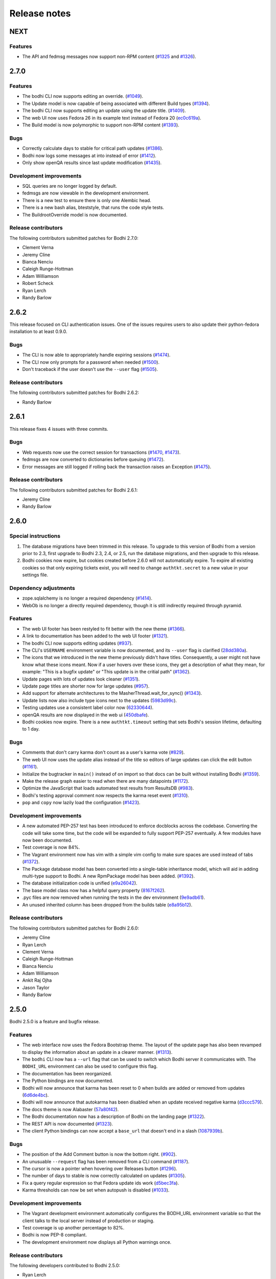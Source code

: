 Release notes
=============

NEXT
----

Features
^^^^^^^^

* The API and fedmsg messages now support non-RPM content
  (`#1325 <https://github.com/fedora-infra/bodhi/issues/1325>`_ and
  `#1326 <https://github.com/fedora-infra/bodhi/issues/1326>`_).


2.7.0
-----

Features
^^^^^^^^

* The bodhi CLI now supports editing an override.
  (`#1049 <https://github.com/fedora-infra/bodhi/issues/1049>`_).
* The Update model is now capable of being associated with different Build types
  (`#1394 <https://github.com/fedora-infra/bodhi/issues/1394>`_).
* The bodhi CLI now supports editing an update using the update title.
  (`#1409 <https://github.com/fedora-infra/bodhi/issues/1409>`_).
* The web UI now uses Fedora 26 in its example text instead of Fedora 20
  (`ec0c619a <https://github.com/fedora-infra/bodhi/commit/ec0c619a>`_).
* The Build model is now polymorphic to support non-RPM content
  (`#1393 <https://github.com/fedora-infra/bodhi/issues/1393>`_).


Bugs
^^^^

* Correctly calculate days to stable for critical path updates
  (`#1386 <https://github.com/fedora-infra/bodhi/issues/1386>`_).
* Bodhi now logs some messages at into instead of error
  (`#1412 <https://github.com/fedora-infra/bodhi/issues/1412>`_).
* Only show openQA results since last update modification
  (`#1435 <https://github.com/fedora-infra/bodhi/issues/1435>`_).


Development improvements
^^^^^^^^^^^^^^^^^^^^^^^^

* SQL queries are no longer logged by default.
* fedmsgs are now viewable in the development environment.
* There is a new test to ensure there is only one Alembic head.
* There is a new bash alias, bteststyle, that runs the code style tests.
* The BuildrootOverride model is now documented.


Release contributors
^^^^^^^^^^^^^^^^^^^^

The following contributors submitted patches for Bodhi 2.7.0:

* Clement Verna
* Jeremy Cline
* Bianca Nenciu
* Caleigh Runge-Hottman
* Adam Williamson
* Robert Scheck
* Ryan Lerch
* Randy Barlow


2.6.2
-----

This release focused on CLI authentication issues. One of the issues requires users to also update
their python-fedora installation to at least 0.9.0.


Bugs
^^^^

* The CLI is now able to appropriately handle expiring sessions
  (`#1474 <https://github.com/fedora-infra/bodhi/issues/1474>`_).
* The CLI now only prompts for a password when needed
  (`#1500 <https://github.com/fedora-infra/bodhi/pull/1500>`_).
* Don't traceback if the user doesn't use the ``--user`` flag
  (`#1505 <https://github.com/fedora-infra/bodhi/pull/1505>`_).


Release contributors
^^^^^^^^^^^^^^^^^^^^

The following contributors submitted patches for Bodhi 2.6.2:

* Randy Barlow


2.6.1
-----

This release fixes 4 issues with three commits.


Bugs
^^^^

* Web requests now use the correct session for transactions
  (`#1470 <https://github.com/fedora-infra/bodhi/issues/1470>`_,
  `#1473 <https://github.com/fedora-infra/bodhi/issues/1473>`_).
* fedmsgs are now converted to dictionaries before queuing
  (`#1472 <https://github.com/fedora-infra/bodhi/issues/1472>`_).
* Error messages are still logged if rolling back the transaction raises an Exception
  (`#1475 <https://github.com/fedora-infra/bodhi/issues/1475>`_).


Release contributors
^^^^^^^^^^^^^^^^^^^^

The following contributors submitted patches for Bodhi 2.6.1:

* Jeremy Cline
* Randy Barlow


2.6.0
-----

Special instructions
^^^^^^^^^^^^^^^^^^^^

#. The database migrations have been trimmed in this release. To upgrade to this version of Bodhi
   from a version prior to 2.3, first upgrade to Bodhi 2.3, 2.4, or 2.5, run the database
   migrations, and then upgrade to this release.
#. Bodhi cookies now expire, but cookies created before 2.6.0 will not automatically expire. To
   expire all existing cookies so that only expiring tickets exist, you will need to change
   ``authtkt.secret`` to a new value in your settings file.


Dependency adjustments
^^^^^^^^^^^^^^^^^^^^^^

* zope.sqlalchemy is no longer a required dependency
  (`#1414 <https://github.com/fedora-infra/bodhi/pull/1414>`_).
* WebOb is no longer a directly required dependency, though it is still indirectly required through
  pyramid.


Features
^^^^^^^^

* The web UI footer has been restyled to fit better with the new theme
  (`#1366 <https://github.com/fedora-infra/bodhi/pull/1366>`_).
* A link to documentation has been added to the web UI footer
  (`#1321 <https://github.com/fedora-infra/bodhi/issues/1321>`_).
* The bodhi CLI now supports editing updates
  (`#937 <https://github.com/fedora-infra/bodhi/issues/937>`_).
* The CLI's ``USERNAME`` environment variable is now documented, and its ``--user`` flag is
  clarified (`28dd380a <https://github.com/fedora-infra/bodhi/commit/28dd380a>`_).
* The icons that we introduced in the new theme previously didn't have titles.
  Consequently, a user might not have know what these icons meant. Now if a user
  hovers over these icons, they get a description of what they mean, for
  example: "This is a bugfix update" or "This update is in the critial path"
  (`#1362 <https://github.com/fedora-infra/bodhi/issues/1362>`_).
* Update pages with lots of updates look cleaner
  (`#1351 <https://github.com/fedora-infra/bodhi/issues/1351>`_).
* Update page titles are shorter now for large updates
  (`#957 <https://github.com/fedora-infra/bodhi/issues/957>`_).
* Add support for alternate architectures to the MasherThread.wait_for_sync()
  (`#1343 <https://github.com/fedora-infra/bodhi/issues/1343>`_).
* Update lists now also include type icons next to the updates
  (`5983d99c <https://github.com/fedora-infra/bodhi/commit/5983d99c>`_).
* Testing updates use a consistent label color now
  (`62330644 <https://github.com/fedora-infra/bodhi/commit/62330644>`_).
* openQA results are now displayed in the web ui
  (`450dbafe <https://github.com/fedora-infra/bodhi/commit/450dbafe>`_).
* Bodhi cookies now expire. There is a new ``authtkt.timeout`` setting that sets Bodhi's session
  lifetime, defaulting to 1 day.


Bugs
^^^^

* Comments that don't carry karma don't count as a user's karma vote
  (`#829 <https://github.com/fedora-infra/bodhi/issues/829>`_).
* The web UI now uses the update alias instead of the title so editors of large updates can click
  the edit button (`#1161 <https://github.com/fedora-infra/bodhi/issues/1161>`_).
* Initialize the bugtracker in ``main()`` instead of on import so that docs can be built without
  installing Bodhi (`#1359 <https://github.com/fedora-infra/bodhi/pull/1359>`_).
* Make the release graph easier to read when there are many datapoints
  (`#1172 <https://github.com/fedora-infra/bodhi/issues/1172>`_).
* Optimize the JavaScript that loads automated test results from ResultsDB
  (`#983 <https://github.com/fedora-infra/bodhi/issues/983>`_).
* Bodhi's testing approval comment now respects the karma reset event
  (`#1310 <https://github.com/fedora-infra/bodhi/issues/1310>`_).
* ``pop`` and ``copy`` now lazily load the configuration
  (`#1423 <https://github.com/fedora-infra/bodhi/issues/1423>`_).


Development improvements
^^^^^^^^^^^^^^^^^^^^^^^^

* A new automated PEP-257 test has been introduced to enforce docblocks across the codebase.
  Converting the code will take some time, but the code will be expanded to fully support PEP-257
  eventually. A few modules have now been documented.
* Test coverage is now 84%.
* The Vagrant environment now has vim with a simple vim config to make sure spaces are used instead
  of tabs (`#1372 <https://github.com/fedora-infra/bodhi/pull/1372>`_).
* The Package database model has been converted into a single-table inheritance model, which will
  aid in adding multi-type support to Bodhi. A new RpmPackage model has been added.
  (`#1392 <https://github.com/fedora-infra/bodhi/pull/1392>`_).
* The database initialization code is unified
  (`e9a26042 <https://github.com/fedora-infra/bodhi/commit/e9a26042>`_).
* The base model class now has a helpful query property
  (`8167f262 <https://github.com/fedora-infra/bodhi/commit/8167f262>`_).
* .pyc files are now removed when running the tests in the dev environment
  (`9e9adb61 <https://github.com/fedora-infra/bodhi/commit/9e9adb61>`_).
* An unused inherited column has been dropped from the builds table
  (`e8a95b12 <https://github.com/fedora-infra/bodhi/commit/e8a95b12>`_).


Release contributors
^^^^^^^^^^^^^^^^^^^^

The following contributors submitted patches for Bodhi 2.6.0:

* Jeremy Cline
* Ryan Lerch
* Clement Verna
* Caleigh Runge-Hottman
* Bianca Nenciu
* Adam Williamson
* Ankit Raj Ojha
* Jason Taylor
* Randy Barlow


2.5.0
-----

Bodhi 2.5.0 is a feature and bugfix release.


Features
^^^^^^^^

* The web interface now uses the Fedora Bootstrap theme. The layout of the
  update page has also been revamped to display the information about an update
  in a clearer manner.
  (`#1313 <https://github.com/fedora-infra/bodhi/issues/1313>`_).
* The ``bodhi`` CLI now has a ``--url`` flag that can be used to switch which Bodhi server it
  communicates with. The ``BODHI_URL`` environment can also be used to configure this flag.
* The documentation has been reorganized.
* The Python bindings are now documented.
* Bodhi will now announce that karma has been reset to 0 when builds are added or removed from
  updates (`6d6de4bc <https://github.com/fedora-infra/bodhi/commit/6d6de4bc>`_).
* Bodhi will now announce that autokarma has been disabled when an update received negative karma
  (`d3ccc579 <https://github.com/fedora-infra/bodhi/commit/d3ccc579>`_).
* The docs theme is now Alabaster
  (`57a80f42 <https://github.com/fedora-infra/bodhi/commit/57a80f42>`_).
* The Bodhi documentation now has a description of Bodhi on the landing page
  (`#1322 <https://github.com/fedora-infra/bodhi/issues/1322>`_).
* The REST API is now documented
  (`#1323 <https://github.com/fedora-infra/bodhi/issues/1323>`_).
* The client Python bindings can now accept a ``base_url`` that doesn't end in a slash
  (`1087939b <https://github.com/fedora-infra/bodhi/commit/1087939b>`_).


Bugs
^^^^
* The position of the Add Comment button is now the bottom right.
  (`#902 <https://github.com/fedora-infra/bodhi/issues/902>`_).
* An unusuable ``--request`` flag has been removed from a CLI command
  (`#1187 <https://github.com/fedora-infra/bodhi/issues/1187>`_).
* The cursor is now a pointer when hovering over Releases button
  (`#1296 <https://github.com/fedora-infra/bodhi/issues/1296>`_).
* The number of days to stable is now correctly calculated on updates
  (`#1305 <https://github.com/fedora-infra/bodhi/issues/1305>`_).
* Fix a query regular expression so that Fedora update ids work
  (`d5bec3fa <https://github.com/fedora-infra/bodhi/commit/d5bec3fa>`_).
* Karma thresholds can now be set when autopush is disabled
  (`#1033 <https://github.com/fedora-infra/bodhi/issues/1033>`_).


Development improvements
^^^^^^^^^^^^^^^^^^^^^^^^

* The Vagrant development environment automatically configures the BODHI_URL environment
  variable so that the client talks to the local server instead of production or staging.
* Test coverage is up another percentage to 82%.
* Bodhi is now PEP-8 compliant.
* The development environment now displays all Python warnings once.


Release contributors
^^^^^^^^^^^^^^^^^^^^

The following developers contributed to Bodhi 2.5.0:

* Ryan Lerch
* Trishna Guha
* Jeremy Cline
* Ankit Raj Ojha
* Ariel O. Barria
* Randy Barlow


2.4.0
-----

Bodhi 2.4.0 is a feature and bugfix release.


Features
^^^^^^^^
* The web interface now displays whether an update has autopush enabled
  (`#999 <https://github.com/fedora-infra/bodhi/issues/999>`_).
* Autopush is now disabled on any update that receives authenticated negative karma
  (`#1191 <https://github.com/fedora-infra/bodhi/issues/1191>`_).
* Bodhi now links to Koji builds via TLS instead of plaintext
  (`#1246 <https://github.com/fedora-infra/bodhi/issues/1246>`_).
* Some usage examples have been added to the ``bodhi`` man page.
* Bodhi's server package has a new script called ``bodhi-clean-old-mashes`` that can recursively
  delete any folders with names that end in a dash followed by a string that can be interpreted as a
  float, sparing the newest 10 by lexigraphical sorting. This should help release engineers keep the
  Koji mashing folder clean.
* There is now a ``bodhi.client.bindings`` module provided by the Bodhi client package. It contains
  Python bindings to Bodhi's REST API.
* The ``bodhi`` CLI now prints autokarma and thresholds when displaying updates.
* ``bodhi-push`` now has a ``--version`` flag.
* There are now man pages for ``bodhi-push`` and ``initialize_bodhi_db``.


Bugs
^^^^
* Users' e-mail addresses will now be updated when they log in to Bodhi
  (`#902 <https://github.com/fedora-infra/bodhi/issues/902>`_).
* The masher now tests for ``repomd.xml`` instead of the directory that contains it
  (`#908 <https://github.com/fedora-infra/bodhi/issues/908>`_).
* Users can now only upvote an update once
  (`#1018 <https://github.com/fedora-infra/bodhi/issues/1018>`_).
* Only comment on non-autokarma updates when they meet testing requirements
  (`#1009 <https://github.com/fedora-infra/bodhi/issues/1009>`_).
* Autokarma can no longer be set to NULL
  (`#1048 <https://github.com/fedora-infra/bodhi/issues/1048>`_).
* Users can now be more fickle than ever about karma
  (`#1064 <https://github.com/fedora-infra/bodhi/issues/1064>`_).
* Critical path updates can now be free of past negative karma ghosts
  (`#1065 <https://github.com/fedora-infra/bodhi/issues/1065>`_).
* Bodhi now comments on non-autokarma updates after enough time has passed
  (`#1094 <https://github.com/fedora-infra/bodhi/issues/1094>`_).
* ``bodhi-push`` now does not crash when users abort a push
  (`#1107 <https://github.com/fedora-infra/bodhi/issues/1107>`_).
* ``bodhi-push`` now does not print updates when resuming a push
  (`#1113 <https://github.com/fedora-infra/bodhi/issues/1113>`_).
* Bodhi now says "Log in" and "Log out" instead of "Login" and "Logout"
  (`#1146 <https://github.com/fedora-infra/bodhi/issues/1146>`_).
* Bodhi now configures the Koji client to retry, which should help make the masher more reliable
  (`#1201 <https://github.com/fedora-infra/bodhi/issues/1201>`_).
* Bodhi is now compatible with Pillow-4.0.0
  (`#1262 <https://github.com/fedora-infra/bodhi/issues/1262>`_).
* The bodhi cli no longer prints update JSON when setting the request
  (`#1408195 <https://bugzilla.redhat.com/show_bug.cgi?id=1408195>`_).
* Bodhi's signed handler now skips builds that were not assigned to a release.
* The comps file is now cloned into an explicit path during mashing.
* The buildsystem is now locked during login.


Development improvements
^^^^^^^^^^^^^^^^^^^^^^^^
* A great deal of tests were written for Bodhi. Test coverage is now up to 81% and is enforced by
  the test suite.
* Bodhi's server code is now PEP-8 compliant.
* The docs now contain contribution guidelines.
* The build system will now fail with a useful Exception if used without being set up.
* The Vagrantfile is a good bit fancier, with hostname, dnf caching, unsafe but performant disk I/O,
  and more.
* The docs now include a database schema image.
* Bodhi is now run by systemd in the Vagrant guest.
* The Vagrant environment now has several helpful shell aliases and a helpful MOTD to advertise
  them to developers.
* The development environment now uses Fedora 25 by default.
* The test suite is less chatty, as several unicode warnings have been fixed.


Dependency change
^^^^^^^^^^^^^^^^^
* Bodhi server now depends on click for ``bodhi-push``.


Release contributors
^^^^^^^^^^^^^^^^^^^^

The following contributors submitted patches for Bodhi 2.4.0:

* Trishna Guha
* Patrick Uiterwijk
* Jeremy Cline
* Till Mass
* Josef Sukdol
* Clement Verna
* andreas
* Ankit Raj Ojha
* Randy Barlow


2.3.3
-----

Bodhi 2.3.3 converts koji auth to be done with krb5 and fixes one bug:

* Use krb5 for koji
  (`#1129 <https://github.com/fedora-infra/bodhi/pull/1129>`_).
* Disable caching koji sessions during mashing process
  (`#1134 <https://github.com/fedora-infra/bodhi/pull/1134>`_).


Thanks to Patrick Uiterwijk for contributing both of these commits!


2.3.2
-----

Bodhi 2.3.2 is a bugfix release that addresses the following issues:

* ``push.py`` now defaults to the current releases
  (`#1071 <https://github.com/fedora-infra/bodhi/issues/1071>`_).
* Fixed a typo in the masher in sending an ostree compose message
  (`#1072 <https://github.com/fedora-infra/bodhi/pull/1072>`_).
* Fixed a typo in looking up an e-mail template
  (`#1073 <https://github.com/fedora-infra/bodhi/issues/1073>`_).
* The fedmsg name is now passed explicitly
  (`#1079 <https://github.com/fedora-infra/bodhi/pull/1079>`_).
* The man page was corrected to state that builds should be comma separated
  (`#1095 <https://github.com/fedora-infra/bodhi/pull/1095>`_).
* Fixed a race condition between robosignatory and the signed handler
  (`#1111 <https://github.com/fedora-infra/bodhi/issues/1111>`_).
* Fix querying the updates for resumption in ``push.py``
  (`e7cb3f13 <https://github.com/fedora-infra/bodhi/commit/e7cb3f13>`_).
* ``push.py`` now prompts for the username if not given
  (`abeca57e <https://github.com/fedora-infra/bodhi/commit/abeca57e>`_).


Release contributors
^^^^^^^^^^^^^^^^^^^^

The following contributors authored patches for 2.3.2:

* Patrick Uiterwijk
* Randy Barlow


2.3.1
-----

Bodhi 2.3.1 fixes `#1067 <https://github.com/fedora-infra/bodhi/issues/1067>`_,
such that edited updates now tag new builds into the ``pending_signing_tag``
instead of the ``pending_testing_tag``. This is needed for automatic signing
gating to work.


2.3.0
-----

Bodhi 2.3.0 is a feature and bug fix release.

Features
^^^^^^^^

* The package input field is now autofocused when creating new updates
  (`#876 <https://github.com/fedora-infra/bodhi/pull/876>`_).
* Releases now have a ``pending_signing_tag``
  (`3fe3e219 <https://github.com/fedora-infra/bodhi/commit/3fe3e219>`_).
* fedmsg notifications are now sent during ostree compositions
  (`b972cad0 <https://github.com/fedora-infra/bodhi/commit/b972cad0>`_).
* Critical path updates will have autopush disabled if they receive negative karma
  (`b1f71006 <https://github.com/fedora-infra/bodhi/commit/b1f71006>`_).
* The e-mail templates reference dnf for Fedora and yum for Enterprise Linux
  (`1c1f2ab7 <https://github.com/fedora-infra/bodhi/commit/1c1f2ab7>`_).
* Updates are now obsoleted if they reach the unstable threshold while pending
  (`f033c74c <https://github.com/fedora-infra/bodhi/commit/f033c74c>`_).
* Bodhi now gates Updates based on whether they are signed yet or not
  (`#1011 <https://github.com/fedora-infra/bodhi/pull/1011>`_).


Bugs
^^^^

* Candidate builds and bugs are no longer duplicated while searching
  (`#897 <https://github.com/fedora-infra/bodhi/issues/897>`_).
* The Bugzilla connection is only initialized when needed
  (`950eee2c <https://github.com/fedora-infra/bodhi/commit/950eee2c>`_).
* A sorting issue was fixed on the metrics page so the data is presented correctly
  (`487acaaf <https://github.com/fedora-infra/bodhi/commit/487acaaf>`_).
* The Copyright date in the footer of the web interface is updated
  (`1447b6c7 <https://github.com/fedora-infra/bodhi/commit/1447b6c7>`_).
* Bodhi will comment with the required time instead of the elapsed time on updates
  (`#1017 <https://github.com/fedora-infra/bodhi/issues/1017>`_).
* Bodhi will only comment once to say that non-autopush updates have reached the threshold
  (`#1009 <https://github.com/fedora-infra/bodhi/issues/1009>`_).
* ``/masher/`` is now allowed in addition to ``/masher`` for GET requests
  (`cdb621ba <https://github.com/fedora-infra/bodhi/commit/cdb621ba>`_).


Dependencies
^^^^^^^^^^^^

Bodhi now depends on fedmsg-atomic-composer >= 2016.3, which addresses a few issues during mashing.


Development improvements
^^^^^^^^^^^^^^^^^^^^^^^^

Bodhi 2.3.0 also has a few improvements to the development environment that make it easier to
contribute to Bodhi or improve Bodhi's automated tests:

* Documentation was added to describe how to connect development Bodhi to staging Koji
  (`7f3b5fa2 <https://github.com/fedora-infra/bodhi/commit/7f3b5fa2>`_).
* An unused ``locked_date_for_update()`` method was removed
  (`b87a6395 <https://github.com/fedora-infra/bodhi/commit/b87a6395>`_).
* The development.ini.example base_address was changed to localhost so requests would be allowed
  (`0fd5901d <https://github.com/fedora-infra/bodhi/commit/0fd5901d>`_).
* The ``setup.py`` file has more complete metadata, making it more suitable for submission to PyPI
  (`5c201ac2 <https://github.com/fedora-infra/bodhi/commit/5c201ac2>`_).
* The #bodhi and #fedora-apps channels are now documented in the readme file
  (`52093069 <https://github.com/fedora-infra/bodhi/commit/52093069>`_).
* A new test has been added to enforce PEP-8 style and a few modules have been converted to conform
  (`bbafc9e6 <https://github.com/fedora-infra/bodhi/commit/bbafc9e6>`_).


Release contributors
^^^^^^^^^^^^^^^^^^^^

The following contributors authored patches for 2.3.0:

* Josef Sukdol
* Julio Faracco
* Patrick Uiterwijk
* Randy Barlow
* Richard Fearn
* Trishna Guha


2.2.4
-----

This release fixes two issues:

* `#989 <https://github.com/fedora-infra/bodhi/issues/989>`_, where Karma on
  non-autopush updates would reset the request to None.
* `#994 <https://github.com/fedora-infra/bodhi/issues/994>`_, allowing Bodhi to
  be built on setuptools-28.


2.2.3
-----

This release fixes `#951 <https://github.com/fedora-infra/bodhi/issues/951>`_, which prevented
updates with large numbers of packages to be viewable in web browsers.


2.2.2
-----

This is another in a series of bug fix releases for Bodhi this week. In this release, we've fixed
the following issues:

* Disallow comment text to be set to the NULL value in the database
  (`#949 <https://github.com/fedora-infra/bodhi/issues/949>`_).
* Fix autopush on updates that predate the 2.2.0 release
  (`#950 <https://github.com/fedora-infra/bodhi/issues/950>`_).
* Don't wait on mashes when there aren't any
  (`68de510c <https://github.com/fedora-infra/bodhi/commit/68de510c>`_).


2.2.1
-----

Bodhi 2.2.1 is a bug fix release, primarily focusing on mashing issues:

* Register date locked during mashing (`#952
  <https://github.com/fedora-infra/bodhi/issues/952>`_).
* UTF-8 encode the updateinfo before writing it to disk (`#955
  <https://github.com/fedora-infra/bodhi/issues/955>`_).
* Improved logging during updateinfo generation (`#956
  <https://github.com/fedora-infra/bodhi/issues/956>`_).
* Removed some unused code
  (`07ff664f <https://github.com/fedora-infra/bodhi/commit/07ff664f>`_).
* Fix some incorrect imports
  (`9dd5bdbc <https://github.com/fedora-infra/bodhi/commit/9dd5bdbc>`_ and
  `b1cc12ad <https://github.com/fedora-infra/bodhi/commit/b1cc12ad>`_).
* Rely on self.skip_mash to detect when it is ok to skip a mash
  (`ad65362e <https://github.com/fedora-infra/bodhi/commit/ad65362e>`_).


2.2.0
-----

Bodhi 2.2.0 is a security and feature release, with a few bug fixes as well.


Security
^^^^^^^^

This update addresses `CVE-2016-1000008 <https://github.com/fedora-infra/bodhi/pull/857>`_ by
disallowing the re-use of solved captchas. Additionally, the captcha is
`warped <https://github.com/fedora-infra/bodhi/commit/f0122855>`_ to make it more difficult to
solve through automation. Thanks to Patrick Uiterwijk for discovering and reporting this issue.


Features
^^^^^^^^

* Bodhi's ``approve_testing.py`` script will now comment on updates when they have reached a stable
  karma threshold
  (`5b0d1c7c <https://github.com/fedora-infra/bodhi/commit/5b0d1c7c>`_).
* The web interface now displays a push to stable button when the karma reaches the right level when
  autokarma is disabled
  (`#772 <https://github.com/fedora-infra/bodhi/issues/772>`_ and
  `#796 <https://github.com/fedora-infra/bodhi/issues/796>`_).
* Masher messages now have an "agent", so it is possible to tell which user ran the mash
  (`45e4fc9f <https://github.com/fedora-infra/bodhi/commit/45e4fc9f>`_).
* Locked updates now list the time they were locked
  (`#831 <https://github.com/fedora-infra/bodhi/issues/831>`_).
* Bugs are closed and commented on in the same Bugzilla POST
  (`#404 <https://github.com/fedora-infra/bodhi/issues/404>`_).
* Karma values equal to 0 are no longer displayed with a green background to better distinguish them
  from positive karma reports (`#799 <https://github.com/fedora-infra/bodhi/issues/799>`_).
* Updates display a link to the feedback guidelines
  (`#865 <https://github.com/fedora-infra/bodhi/issues/865>`_).
* The new CLI now has a man page
  (`95574831 <https://github.com/fedora-infra/bodhi/commit/95574831>`_).
* The CLI now has a ``--version`` flag (`#895 <https://github.com/fedora-infra/bodhi/issues/895>`_).


Bugs
^^^^

* Locked updates that aren't part of a current push will now be pushed and warnings will be logged
  (`bf4bdeef <https://github.com/fedora-infra/bodhi/commit/bf4bdeef>`_). This should help us to fix
  `#838 <https://github.com/fedora-infra/bodhi/issues/838>`_.
* Don't show users an option to push to stable on obsoleted updates
  (`#848 <https://github.com/fedora-infra/bodhi/issues/848>`_).
* taskotron updates are shown per build, rather than per update
  (`ce2394c6 <https://github.com/fedora-infra/bodhi/commit/ce2394c6>`_,
  `8e199668 <https://github.com/fedora-infra/bodhi/commit/8e199668>`_).
* The Sphinx documentation now builds again
  (`b3f80b1b <https://github.com/fedora-infra/bodhi/commit/b3f80b1b>`_).
* Validator messages are now more useful and helpful
  (`#630 <https://github.com/fedora-infra/bodhi/issues/630>`_).
* The Bodhi CLI no longer depends on the server code to function
  (`#900 <https://github.com/fedora-infra/bodhi/issues/900>`_).
* Private bugs will no longer prevent the updates consumer from continuing
  (`#905 <https://github.com/fedora-infra/bodhi/issues/905>`_).
* bootstrap is now included in the setuptools manifest for the server package
  (`#919 <https://github.com/fedora-infra/bodhi/issues/919>`_).


Commit log
^^^^^^^^^^

The above lists are the highlights of what changed. For a full list of the changes since 2.1.8,
please see the
`changelog <https://github.com/fedora-infra/bodhi/compare/2.1.8...2.2.0>`_.
